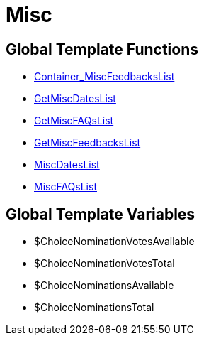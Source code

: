 = Misc
:lang: en
// include::{includedir}/_header.adoc[]
:keywords: Misc
:position: 9

//  auto generated content Thu, 06 Jul 2017 00:27:05 +0200
== Global Template Functions

* <<omni-channel/online-store/_cms-syntax/web-design/misc/container-miscfeedbackslist#, Container_MiscFeedbacksList  >>
* <<omni-channel/online-store/_cms-syntax/web-design/misc/getmiscdateslist#, GetMiscDatesList  >>
* <<omni-channel/online-store/_cms-syntax/web-design/misc/getmiscfaqslist#, GetMiscFAQsList  >>
* <<omni-channel/online-store/_cms-syntax/web-design/misc/getmiscfeedbackslist#, GetMiscFeedbacksList  >>
* <<omni-channel/online-store/_cms-syntax/web-design/misc/miscdateslist#, MiscDatesList  >>
* <<omni-channel/online-store/_cms-syntax/web-design/misc/miscfaqslist#, MiscFAQsList  >>

== Global Template Variables

* $ChoiceNominationVotesAvailable
* $ChoiceNominationVotesTotal
* $ChoiceNominationsAvailable
* $ChoiceNominationsTotal

